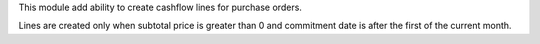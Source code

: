 This module add ability to create cashflow lines for purchase orders.

Lines are created only when subtotal price is greater than 0 and commitment date is after the first of the current month.
